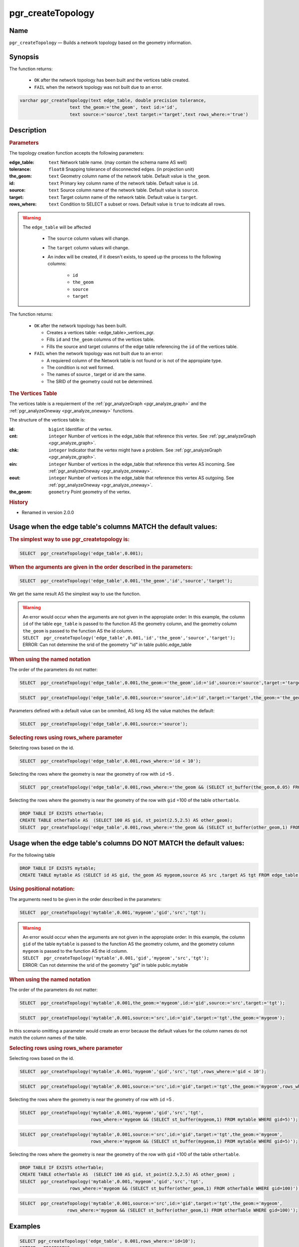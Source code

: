 .. 
   ****************************************************************************
    pgRouting Manual
    Copyright(c) pgRouting Contributors

    This documentation is licensed under a Creative Commons Attribution-Share  
    Alike 3.0 License: http://creativecommons.org/licenses/by-sa/3.0/
   ****************************************************************************

.. _pgr_create_topology:

pgr_createTopology
===============================================================================

.. index:: 
	single: pgr_createTopology(text,double precision,text,text,text,text,text)
	module: common

Name
-------------------------------------------------------------------------------

``pgr_createTopology`` — Builds a network topology based on the geometry information.


Synopsis
-------------------------------------------------------------------------------

The function returns:

  - ``OK`` after the network topology has been built and the vertices table created.
  - ``FAIL`` when the network topology was not built due to an error. 

.. code-block:: sql

	varchar pgr_createTopology(text edge_table, double precision tolerance, 
                           text the_geom:='the_geom', text id:='id',
                           text source:='source',text target:='target',text rows_where:='true')



Description
-------------------------------------------------------------------------------

.. rubric:: Parameters

The topology creation function accepts the following parameters:

:edge_table: ``text`` Network table name. (may contain the schema name AS well)
:tolerance: ``float8`` Snapping tolerance of disconnected edges. (in projection unit)
:the_geom: ``text``  Geometry column name of the network table. Default value is ``the_geom``.  
:id: ``text``  Primary key column name of the network table. Default value is ``id``. 
:source: ``text`` Source column name of the network table. Default value is ``source``.
:target: ``text``  Target column name of the network table.  Default value is ``target``. 
:rows_where: ``text``   Condition to SELECT a subset or rows.  Default value is ``true`` to indicate all rows.

.. warning::

    The ``edge_table`` will be affected

	- The ``source`` column values will change.
	- The ``target`` column values will change.
        - An index will be created, if it doesn't exists, to speed up the process to the following columns:

	   * ``id``
	   * ``the_geom``
	   * ``source``
	   * ``target``

The function returns:

  - ``OK`` after the network topology has been built.

    * Creates a vertices table: <edge_table>_vertices_pgr.
    * Fills ``id`` and ``the_geom`` columns of the vertices table.
    * Fills the source and target columns of the edge table referencing the ``id`` of the vertices table.


  - ``FAIL`` when the network topology was not built due to an error:

    * A requiered column of the Network table is not found or is not of the appropiate type.
    * The condition is not well formed.
    * The names of source , target or id are the same.
    * The SRID of the geometry could not be determined.


.. rubric:: The Vertices Table

The vertices table is a requierment of the :ref:`pgr_analyzeGraph <pgr_analyze_graph>` and the :ref:`pgr_analyzeOneway <pgr_analyze_oneway>` functions.

The structure of the vertices table is:

:id: ``bigint`` Identifier of the vertex.
:cnt: ``integer`` Number of vertices in the edge_table that reference this vertex. See :ref:`pgr_analyzeGraph <pgr_analyze_graph>`.
:chk: ``integer``  Indicator that the vertex might have a problem. See :ref:`pgr_analyzeGraph <pgr_analyze_graph>`.
:ein: ``integer`` Number of vertices in the edge_table that reference this vertex AS incoming. See :ref:`pgr_analyzeOneway <pgr_analyze_oneway>`.
:eout: ``integer`` Number of vertices in the edge_table that reference this vertex AS outgoing. See :ref:`pgr_analyzeOneway <pgr_analyze_oneway>`. 
:the_geom: ``geometry`` Point geometry of the vertex.

.. rubric:: History

* Renamed in version 2.0.0

Usage when the edge table's columns MATCH the default values:
-------------------------------------------------------------------------------
 
.. rubric:: The simplest way to use pgr_createtopology is: 

.. code-block:: sql

	 SELECT  pgr_createTopology('edge_table',0.001);



.. rubric:: When the arguments are given in the order described in the parameters:

.. code-block:: sql

	 SELECT  pgr_createTopology('edge_table',0.001,'the_geom','id','source','target');

We get the same result AS the simplest way to use the function.

.. warning::  | An error would occur when the arguments are not given in the appropiate order: In this example, the column ``id`` of the table ``ege_table`` is passed to the function AS the geometry column, and the geometry column ``the_geom`` is passed to the function AS the id column. 
 | ``SELECT  pgr_createTopology('edge_table',0.001,'id','the_geom','source','target');``
 | ERROR: Can not determine the srid of the geometry "id" in table public.edge_table

.. rubric:: When using the named notation

The order of the parameters do not matter:

.. code-block:: sql

	 SELECT  pgr_createTopology('edge_table',0.001,the_geom:='the_geom',id:='id',source:='source',target:='target');

.. code-block:: sql

	 SELECT  pgr_createTopology('edge_table',0.001,source:='source',id:='id',target:='target',the_geom:='the_geom');

Parameters defined with a default value can be ommited, AS long AS the value matches the default:

.. code-block:: sql

	 SELECT  pgr_createTopology('edge_table',0.001,source:='source');

.. rubric:: Selecting rows using rows_where parameter

Selecting rows based on the id.

.. code-block:: sql

	 SELECT  pgr_createTopology('edge_table',0.001,rows_where:='id < 10');

Selecting the rows where the geometry is near the geometry of row with ``id`` =5 .

.. code-block:: sql

	 SELECT  pgr_createTopology('edge_table',0.001,rows_where:='the_geom && (SELECT st_buffer(the_geom,0.05) FROM edge_table WHERE id=5)');

Selecting the rows where the geometry is near the geometry of the row with ``gid`` =100 of the table ``othertable``.

.. code-block:: sql

	DROP TABLE IF EXISTS otherTable;
	CREATE TABLE otherTable AS  (SELECT 100 AS gid, st_point(2.5,2.5) AS other_geom);
	SELECT  pgr_createTopology('edge_table',0.001,rows_where:='the_geom && (SELECT st_buffer(other_geom,1) FROM otherTable WHERE gid=100)');



Usage when the edge table's columns DO NOT MATCH the default values:
-------------------------------------------------------------------------------
 
For the following table

.. code-block:: sql

	DROP TABLE IF EXISTS mytable;
	CREATE TABLE mytable AS (SELECT id AS gid, the_geom AS mygeom,source AS src ,target AS tgt FROM edge_table) ;

.. rubric:: Using positional notation: 

The arguments need to be given in the order described in the parameters:

.. code-block:: sql

	SELECT  pgr_createTopology('mytable',0.001,'mygeom','gid','src','tgt');

.. warning::  | An error would occur when the arguments are not given in the appropiate order: In this example, the column ``gid`` of the table ``mytable`` is passed to the function AS the geometry column, and the geometry column ``mygeom`` is passed to the function AS the id column.
 | ``SELECT  pgr_createTopology('mytable',0.001,'gid','mygeom','src','tgt');``
 | ERROR: Can not determine the srid of the geometry "gid" in table public.mytable


.. rubric:: When using the named notation

The order of the parameters do not matter:

.. code-block:: sql

	 SELECT  pgr_createTopology('mytable',0.001,the_geom:='mygeom',id:='gid',source:='src',target:='tgt');

.. code-block:: sql

	 SELECT  pgr_createTopology('mytable',0.001,source:='src',id:='gid',target:='tgt',the_geom:='mygeom');

In this scenario omitting a parameter would create an error because the default values for the column names do not match the column names of the table.


.. rubric:: Selecting rows using rows_where parameter

Selecting rows based on the id.

.. code-block:: sql

	 SELECT  pgr_createTopology('mytable',0.001,'mygeom','gid','src','tgt',rows_where:='gid < 10');

.. code-block:: sql

	 SELECT  pgr_createTopology('mytable',0.001,source:='src',id:='gid',target:='tgt',the_geom:='mygeom',rows_where:='gid < 10');

Selecting the rows where the geometry is near the geometry of row with ``id`` =5 .

.. code-block:: sql

	 SELECT  pgr_createTopology('mytable',0.001,'mygeom','gid','src','tgt',
	                            rows_where:='mygeom && (SELECT st_buffer(mygeom,1) FROM mytable WHERE gid=5)');

.. code-block:: sql

	 SELECT  pgr_createTopology('mytable',0.001,source:='src',id:='gid',target:='tgt',the_geom:='mygeom',
	                            rows_where:='mygeom && (SELECT st_buffer(mygeom,1) FROM mytable WHERE gid=5)');

Selecting the rows where the geometry is near the geometry of the row with ``gid`` =100 of the table ``othertable``.

.. code-block:: sql

	DROP TABLE IF EXISTS otherTable;
	CREATE TABLE otherTable AS  (SELECT 100 AS gid, st_point(2.5,2.5) AS other_geom) ; 
	SELECT  pgr_createTopology('mytable',0.001,'mygeom','gid','src','tgt',
                           rows_where:='mygeom && (SELECT st_buffer(other_geom,1) FROM otherTable WHERE gid=100)');

.. code-block:: sql

	 SELECT  pgr_createTopology('mytable',0.001,source:='src',id:='gid',target:='tgt',the_geom:='mygeom',
                           rows_where:='mygeom && (SELECT st_buffer(other_geom,1) FROM otherTable WHERE gid=100)');



Examples
-------------------------------------------------------------------------------

.. code-block:: sql

	SELECT pgr_createTopology('edge_table', 0.001,rows_where:='id<10');
	NOTICE:  PROCESSING:
	NOTICE:  pgr_createTopology('edge_table',0.0001,'the_geom','id','source','target','id<10')
	NOTICE:  Performing checks, pelase wait .....
	NOTICE:  Creating Topology, Please wait...
	NOTICE:  -------------> TOPOLOGY CREATED FOR  9 edges
	NOTICE:  Rows with NULL geometry or NULL id: 0
	NOTICE:  Vertices table for table public.edge_table is: public.edge_table_vertices_pgr
	
	 pgr_createtopology 
	--------------------
	 OK
	(1 row)

	SELECT pgr_createTopology('edge_table', 0.001);
	NOTICE:  PROCESSING:
	NOTICE:  pgr_createTopology('edge_table',0.0001,'the_geom','id','source','target','true')
	NOTICE:  Performing checks, pelase wait .....
	NOTICE:  Creating Topology, Please wait...
	NOTICE:  -------------> TOPOLOGY CREATED FOR  18 edges
	NOTICE:  Rows with NULL geometry or NULL id: 0
	NOTICE:  Vertices table for table public.edge_table is: public.edge_table_vertices_pgr

	 pgr_createtopology 
	--------------------
	 OK
	(1 row)

The example uses the :ref:`sampledata` network.


See Also
-------------------------------------------------------------------------------

* :ref:`topology` for an overview of a topology for routing algorithms.
* :ref:`pgr_create_vert_table` to reconstruct the vertices table based on the source and target information.
* :ref:`pgr_analyze_graph` to analyze the edges and vertices of the edge table.

